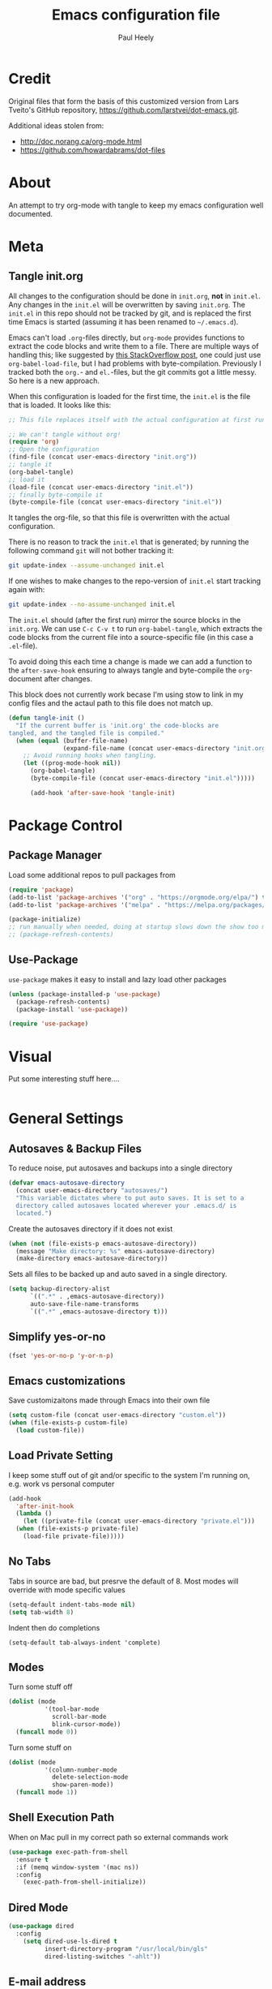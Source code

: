 #+TITLE: Emacs configuration file
#+AUTHOR: Paul Heely
#+BABEL: :cache yes
#+LATEX_HEADER: \usepackage{parskip}
#+LATEX_HEADER: \usepackage{inconsolata}
#+LATEX_HEADER: \usepackage[utf8]{inputenc}
#+PROPERTY: header-args :tangle yes


* Credit
  Original files that form the basis of this customized version
  from Lars Tveito's GitHub repository, [[https://github.com/larstvei/dot-emacs.git]].
   
  Additional ideas stolen from:
  - http://doc.norang.ca/org-mode.html
  - https://github.com/howardabrams/dot-files
  
* About

  An attempt to try org-mode with tangle to keep my emacs configuration well documented.

* Meta
** Tangle init.org
  All changes to the configuration should be done in =init.org=, *not* in
  =init.el=. Any changes in the =init.el= will be overwritten by saving
  =init.org=. The =init.el= in this repo should not be tracked by git, and
  is replaced the first time Emacs is started (assuming it has been renamed
  to =~/.emacs.d=).

  Emacs can't load =.org=-files directly, but =org-mode= provides functions
  to extract the code blocks and write them to a file. There are multiple
  ways of handling this; like suggested by [[http://emacs.stackexchange.com/questions/3143/can-i-use-org-mode-to-structure-my-emacs-or-other-el-configuration-file][this StackOverflow post]], one
  could just use =org-babel-load-file=, but I had problems with
  byte-compilation. Previously I tracked both the =org.=- and =el.=-files,
  but the git commits got a little messy. So here is a new approach.

  When this configuration is loaded for the first time, the ~init.el~ is
  the file that is loaded. It looks like this:

  #+BEGIN_SRC emacs-lisp :tangle no
  ;; This file replaces itself with the actual configuration at first run.

  ;; We can't tangle without org!
  (require 'org)
  ;; Open the configuration
  (find-file (concat user-emacs-directory "init.org"))
  ;; tangle it
  (org-babel-tangle)
  ;; load it
  (load-file (concat user-emacs-directory "init.el"))
  ;; finally byte-compile it
  (byte-compile-file (concat user-emacs-directory "init.el"))
  #+END_SRC

  It tangles the org-file, so that this file is overwritten with the actual
  configuration.

  There is no reason to track the =init.el= that is generated; by running
  the following command =git= will not bother tracking it:

  #+BEGIN_SRC sh :tangle no
  git update-index --assume-unchanged init.el
  #+END_SRC

  If one wishes to make changes to the repo-version of =init.el= start
  tracking again with:

  #+BEGIN_SRC sh :tangle no
  git update-index --no-assume-unchanged init.el
  #+END_SRC

  The =init.el= should (after the first run) mirror the source blocks in
  the =init.org=. We can use =C-c C-v t= to run =org-babel-tangle=, which
  extracts the code blocks from the current file into a source-specific
  file (in this case a =.el=-file).

  To avoid doing this each time a change is made we can add a function to
  the =after-save-hook= ensuring to always tangle and byte-compile the
  =org=-document after changes.

  This block does not currently work becase I'm using stow to link in my 
  config files and the actaul path to this file does not match up.
  
  #+BEGIN_SRC emacs-lisp :tangle no
  (defun tangle-init ()
    "If the current buffer is 'init.org' the code-blocks are
  tangled, and the tangled file is compiled."
    (when (equal (buffer-file-name)
                 (expand-file-name (concat user-emacs-directory "init.org")))
      ;; Avoid running hooks when tangling.
      (let ((prog-mode-hook nil))
        (org-babel-tangle)
        (byte-compile-file (concat user-emacs-directory "init.el")))))

        (add-hook 'after-save-hook 'tangle-init)
  #+END_SRC

* Package Control
** Package Manager
   Load some additional repos to pull packages from
   #+BEGIN_SRC emacs-lisp
     (require 'package)
     (add-to-list 'package-archives '("org" . "https://orgmode.org/elpa/") t)
     (add-to-list 'package-archives '("melpa" . "https://melpa.org/packages/") t)
     
     (package-initialize)
     ;; run manually when needed, doing at startup slows down the show too much
     ;; (package-refresh-contents)
   #+END_SRC

** Use-Package
   =use-package= makes it easy to install and lazy load other packages
   
   #+BEGIN_SRC emacs-lisp
     (unless (package-installed-p 'use-package)
       (package-refresh-contents)
       (package-install 'use-package))
     
     (require 'use-package)
   #+END_SRC

* Visual
  Put some interesting stuff here....
  #+BEGIN_SRC emacs-lisp :tangle no
  #+END_SRC

* General Settings
** Autosaves & Backup Files
   To reduce noise, put autosaves and backups into a single directory
   #+BEGIN_SRC emacs-lisp
   (defvar emacs-autosave-directory
     (concat user-emacs-directory "autosaves/")
     "This variable dictates where to put auto saves. It is set to a
     directory called autosaves located wherever your .emacs.d/ is
     located.")
   #+END_SRC

   Create the autosaves directory if it does not exist

   #+BEGIN_SRC emacs-lisp
   (when (not (file-exists-p emacs-autosave-directory))
     (message "Make directory: %s" emacs-autosave-directory)
     (make-directory emacs-autosave-directory))
   #+END_SRC
   

   Sets all files to be backed up and auto saved in a single directory.

   #+BEGIN_SRC emacs-lisp
   (setq backup-directory-alist
         `((".*" . ,emacs-autosave-directory))
         auto-save-file-name-transforms
         `((".*" ,emacs-autosave-directory t)))
   #+END_SRC

** Simplify yes-or-no
   #+BEGIN_SRC emacs-lisp
     (fset 'yes-or-no-p 'y-or-n-p)
   #+END_SRC

** Emacs customizations
   Save customizaitons made through Emacs into their own file
   #+BEGIN_SRC emacs-lisp
   (setq custom-file (concat user-emacs-directory "custom.el"))
   (when (file-exists-p custom-file)
     (load custom-file))
   #+END_SRC

** Load Private Setting 
   I keep some stuff out of git and/or specific to the system I'm running on, e.g. work vs personal computer
   #+BEGIN_SRC emacs-lisp
     (add-hook
       'after-init-hook
       (lambda ()
         (let ((private-file (concat user-emacs-directory "private.el")))
	   (when (file-exists-p private-file)
	     (load-file private-file)))))
   #+END_SRC

** No Tabs
   Tabs in source are bad, but presrve the default of 8. Most modes will override with mode specific values
   
   #+BEGIN_SRC emacs-lisp
     (setq-default indent-tabs-mode nil)
     (setq tab-width 8)
   #+END_SRC

   Indent then do completions
   
   #+BEGIN_SRC
     (setq-default tab-always-indent 'complete)
   #+END_SRC

** Modes
   Turn some stuff off
   
   #+BEGIN_SRC emacs-lisp
     (dolist (mode 
               '(tool-bar-mode
                 scroll-bar-mode
                 blink-cursor-mode))
       (funcall mode 0))
   #+END_SRC

   Turn some stuff on
   
   #+BEGIN_SRC emacs-lisp
     (dolist (mode 
               '(column-number-mode
                 delete-selection-mode
                 show-paren-mode))
       (funcall mode 1))
   #+END_SRC

** Shell Execution Path
   When on Mac pull in my correct path so external commands work
   
   #+BEGIN_SRC emacs-lisp
     (use-package exec-path-from-shell
       :ensure t
       :if (memq window-system '(mac ns))
       :config
         (exec-path-from-shell-initialize))
   #+END_SRC

** Dired Mode
   #+BEGIN_SRC emacs-lisp
   (use-package dired
     :config
       (setq dired-use-ls-dired t
             insert-directory-program "/usr/local/bin/gls"
             dired-listing-switches "-ahlt"))
   #+END_SRC

** E-mail address 
  Set my email based on login in name, pheely is only used for work
  
  #+BEGIN_SRC emacs-lisp
  (if (equal "pheely" user-login-name)
    (setq user-mail-address "pheely@amazon.com")
    (setq user-mail-address "paul@paulheely.com"))
  #+END_SRC

* Global Shortcuts
  #+BEGIN_SRC emacs-lisp
    (global-set-key "\C-cg" (lambda () (interactive) (find-file "~/git/gtd/gtd.org")))
    (global-set-key "\C-ci" (lambda () (interactive) (find-file "~/git/gtd/inbox.org")))
    (global-set-key "\C-ce" (lambda () (interactive) (find-file "~/.emacs.d/init.org")))
    (global-set-key "\C-cd" (lambda () (interactive) (dired "~/Documents/Docs/_Archive/2020/_Drafts")))
  #+END_SRC

* Mode Configuration
** YAML
  #+BEGIN_SRC emacs-lisp
    (use-package yaml-mode
      :ensure t)
  #+END_SRC

** Markdown
  #+BEGIN_SRC emacs-lisp
    (use-package markdown-mode
      :ensure t)
  #+END_SRC

** Python
*** Virtial Environments
  On OSX to setup for virtual environments
 
  #+BEGIN_SRC shell :tangle no
    brew install pyenv pyenv-virtualenv pyenv-virtualenvwrapper
    pip3 install virtualenv
  #+END_SRC
  
  #+BEGIN_SRC emacs-lisp 
    (use-package python
      :mode ("\\.py\\'" . python-mode)
      :interpreter ("python3" . python-mode)
      
      :init (setq-default indent-tabs-mode nil)
      
      :config
        (setq python-indent-offset 4)
        (add-hook 'python-mode-hook 'smartparens-mode)
        (add-hook 'python-mode-hook 'color-identifiers-mode))
  #+END_SRC

** Org Mode
  #+BEGIN_SRC emacs-lisp
    (add-to-list 'auto-mode-alist '("\\.\\(org\\|org_archive\\|txt\\)$" . org-mode))

    (use-package org 
      :ensure t)

    ;; Standard key bindings
    (global-set-key "\C-cl" 'org-store-link)
    (global-set-key "\C-ca" 'org-agenda)
    (global-set-key "\C-cc" 'org-capture)

    (setq org-agenda-files '("~/git/gtd/inbox.org"
                             "~/git/gtd/gtd.org"
                             "~/git/gtd/tickler.org"))

    (setq org-capture-templates '(("t" "Todo [inbox]" entry
                                    (file+headline "~/git/gtd/inbox.org" "Tasks")
                                    "* TODO %i%?")
                                  ("T" "Tickler" entry
                                    (file+headline "~/git/gtd/tickler.org" "Tickler")
                                    "* %i%? \n %U")))

    (setq org-refile-targets '(("~/git/gtd/gtd.org" :maxlevel . 3)
                               ("~/git/gtd/someday.org" :level . 1)
                               ("~/git/gtd/tickler.org" :maxlevel . 2)))

    (setq org-todo-keywords '((sequence "TODO(t)" "Next(n)" "WAITING(w)" "|" "DONE(d)" "CANCELLED(c)")))    

    ; allow creation of parent tasks
    (setq org-refile-allow-creating-parent-nodes 'confirm)

    ; only show next actions
    (setq org-agenda-custom-commands
      '(("D" "Done" todo "DONE")
        ("N" "Next" todo "NEXT")))
        
    ; add some priorites so that the usual A, B, C can be used
    ; and set the default to D so non prioritized items fall to the 
    ; bottom of the egenda
    (setq org-lowest-priority ?D)
    (setq org-default-priority ?D)
  #+END_SRC

** Magic Git
   #+BEGIN_SRC emacs-lisp
   (use-package magit
     :ensure t
     :bind (("C-x g" . magit-status)))
   #+END_S
